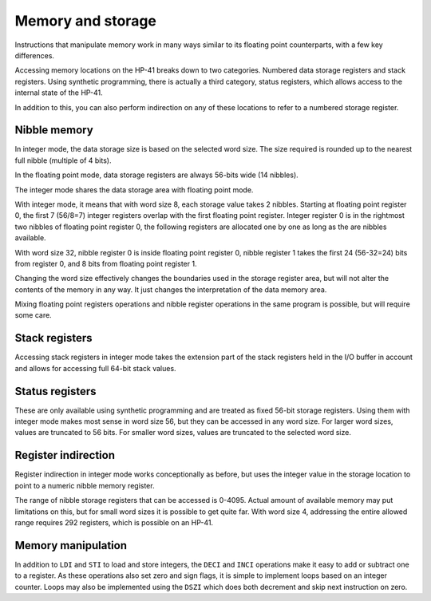 
******************
Memory and storage
******************

Instructions that manipulate memory work in many ways similar to its floating point counterparts, with a few key differences.

Accessing memory locations on the HP-41 breaks down to two categories. Numbered data storage registers and stack registers. Using synthetic programming, there is actually a third category, status registers, which allows access to the internal state of the HP-41.

In addition to this, you can also perform indirection on any of these locations to refer to a numbered storage register.


.. index:: nibble memory, storage memory, memory; nibble, memory; storage

Nibble memory
=============

In integer mode, the data storage size is based on the selected word size. The size required is rounded up to the nearest full nibble (multiple of 4 bits).

In the floating point mode, data storage registers are always 56-bits wide (14 nibbles).

The integer mode shares the data storage area with floating point mode.

With integer mode, it means that with word size 8, each storage value takes 2 nibbles. Starting at floating point register 0, the first 7 (56/8=7) integer registers overlap with the first floating point register. Integer register 0 is in the rightmost two nibbles of floating point register 0, the following registers are allocated one by one as long as the are nibbles available.

With word size 32, nibble register 0 is inside floating point register 0, nibble register 1 takes the first 24 (56-32=24) bits from register 0, and 8 bits from floating point register 1.

Changing the word size effectively changes the boundaries used in the storage register area, but will not alter the contents of the memory in any way. It just changes the interpretation of the data memory area.

Mixing floating point registers operations and nibble register operations in the same program is possible, but will require some care.


.. index:: stack registers, registers; stack

Stack registers
===============

Accessing stack registers in integer mode takes the extension part of the stack registers held in the I/O buffer in account and allows for accessing full 64-bit stack values.


.. index:: status registers, registers; status

Status registers
================

These are only available using synthetic programming and are treated as fixed 56-bit storage registers. Using them with integer mode makes most sense in word size 56, but they can be accessed in any word size. For larger word sizes, values are truncated to 56 bits. For smaller word sizes, values are truncated to the selected word size.


.. index:: register indirection, indirection; register

Register indirection
====================

Register indirection in integer mode works conceptionally as before, but uses the integer value in the storage location to point to a numeric nibble memory register.

The range of nibble storage registers that can be accessed is 0-4095. Actual amount of available memory may put limitations on this, but for small word sizes it is possible to get quite far. With word size 4, addressing the entire allowed range requires 292 registers, which is possible on an HP-41.


Memory manipulation
===================

In addition to ``LDI`` and ``STI`` to load and store integers, the ``DECI`` and ``INCI`` operations make it easy to add or subtract one to a register. As these operations also set zero and sign flags, it is simple to implement loops based on an integer counter.
Loops may also be implemented using the ``DSZI`` which does both decrement and skip next instruction on zero.
